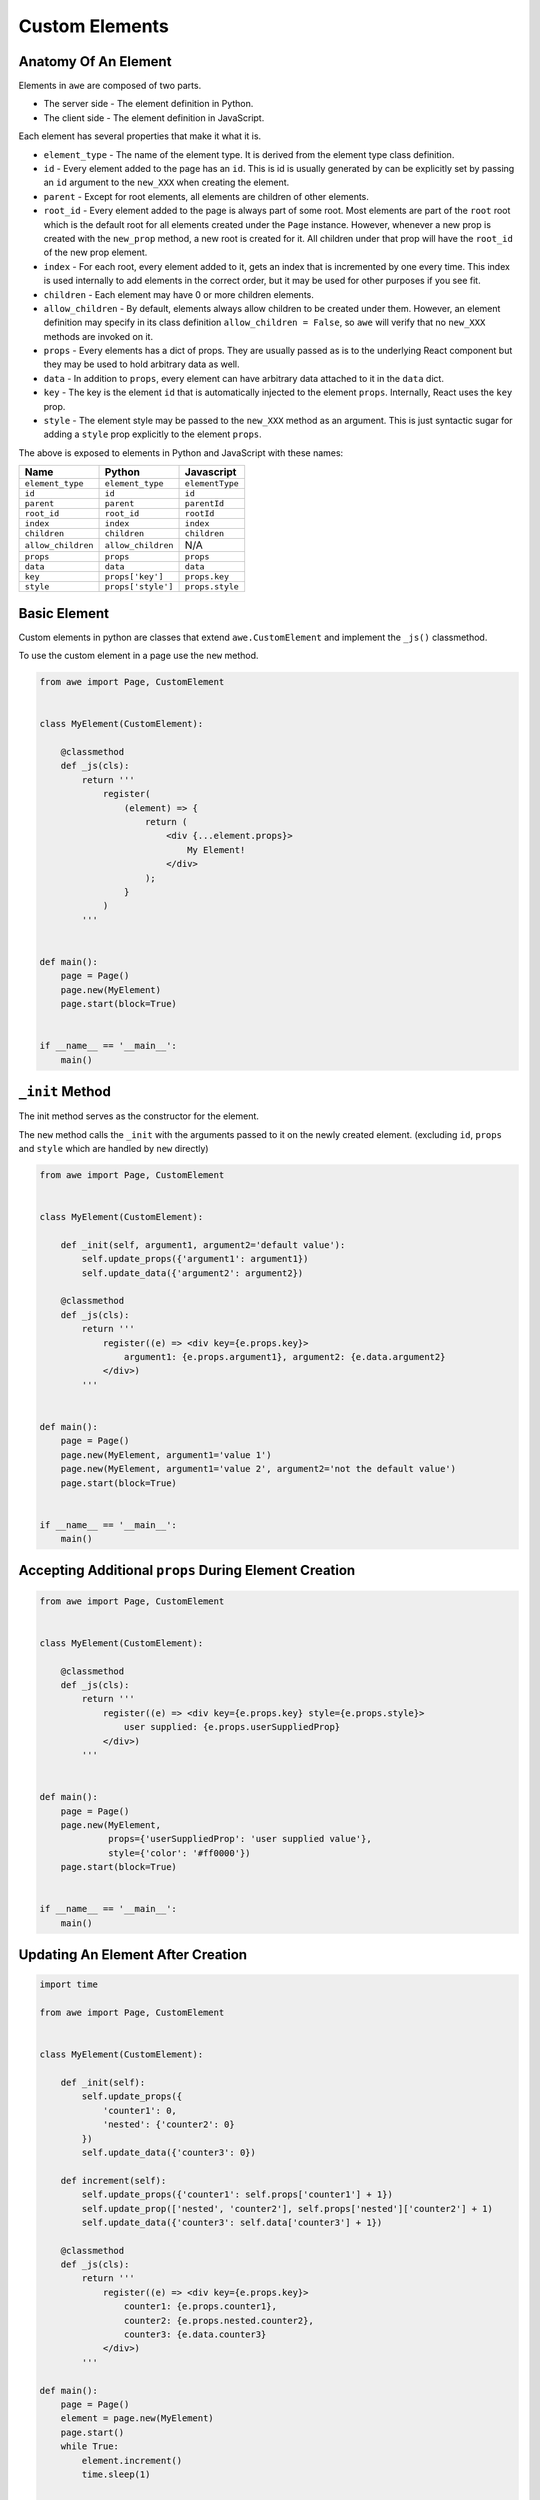 Custom Elements
===============

Anatomy Of An Element
---------------------

Elements in ``awe`` are composed of two parts.

- The server side - The element definition in Python.
- The client side - The element definition in JavaScript.

Each element has several properties that make it what it is.

* ``element_type`` - The name of the element type. It is derived from the element type class definition.
* ``id`` - Every element added to the page has an ``id``. This is id is usually generated by can be explicitly set by
  passing an ``id`` argument to the ``new_XXX`` when creating the element.
* ``parent`` - Except for root elements, all elements are children of other elements.
* ``root_id`` - Every element added to the page is always part of some root. Most elements are part of the ``root`` root
  which is the default root for all elements created under the ``Page`` instance.
  However, whenever a new prop is created with the ``new_prop`` method, a new root is created for it. All children under
  that prop will have the ``root_id`` of the new prop element.
* ``index`` - For each root, every element added to it, gets an index that is incremented by one every time. This index
  is used internally to add elements in the correct order, but it may be used for other purposes if you see fit.
* ``children`` - Each element may have 0 or more children elements.
* ``allow_children`` - By default, elements always allow children to be created under them.
  However, an element definition may specify in its class definition ``allow_children = False``, so ``awe`` will verify
  that no ``new_XXX`` methods are invoked on it.
* ``props`` - Every elements has a dict of props. They are usually passed as is to the underlying React component
  but they may be used to hold arbitrary data as well.
* ``data`` - In addition to ``props``, every element can have arbitrary data attached to it in the ``data`` dict.
* ``key`` - The key is the element ``id`` that is automatically injected to the element ``props``. Internally, React
  uses the ``key`` prop.
* ``style`` - The element style may be passed to the ``new_XXX`` method as an argument. This is just syntactic sugar
  for adding a ``style`` prop explicitly to the element ``props``.

The above is exposed to elements in Python and JavaScript with these names:

================== ================== ===============
Name               Python             Javascript
================== ================== ===============
``element_type``   ``element_type``   ``elementType``
``id``             ``id``             ``id``
``parent``         ``parent``         ``parentId``
``root_id``        ``root_id``        ``rootId``
``index``          ``index``          ``index``
``children``       ``children``       ``children``
``allow_children`` ``allow_children`` N/A
``props``          ``props``          ``props``
``data``           ``data``           ``data``
``key``            ``props['key']``   ``props.key``
``style``          ``props['style']`` ``props.style``
================== ================== ===============

Basic Element
-------------

Custom elements in python are classes that extend ``awe.CustomElement`` and implement the ``_js()`` classmethod.

To use the custom element in a page use the ``new`` method.

.. code-block:: python

    from awe import Page, CustomElement


    class MyElement(CustomElement):

        @classmethod
        def _js(cls):
            return '''
                register(
                    (element) => {
                        return (
                            <div {...element.props}>
                                My Element!
                            </div>
                        );
                    }
                )
            '''


    def main():
        page = Page()
        page.new(MyElement)
        page.start(block=True)


    if __name__ == '__main__':
        main()


``_init`` Method
----------------

The init method serves as the constructor for the element.

The ``new`` method calls the ``_init`` with the arguments passed to it on the newly created element. (excluding ``id``,
``props`` and ``style`` which are handled by ``new`` directly)

.. code-block:: python

    from awe import Page, CustomElement


    class MyElement(CustomElement):

        def _init(self, argument1, argument2='default value'):
            self.update_props({'argument1': argument1})
            self.update_data({'argument2': argument2})

        @classmethod
        def _js(cls):
            return '''
                register((e) => <div key={e.props.key}>
                    argument1: {e.props.argument1}, argument2: {e.data.argument2}
                </div>)
            '''


    def main():
        page = Page()
        page.new(MyElement, argument1='value 1')
        page.new(MyElement, argument1='value 2', argument2='not the default value')
        page.start(block=True)


    if __name__ == '__main__':
        main()

Accepting Additional ``props`` During Element Creation
------------------------------------------------------

.. code-block:: python

    from awe import Page, CustomElement


    class MyElement(CustomElement):

        @classmethod
        def _js(cls):
            return '''
                register((e) => <div key={e.props.key} style={e.props.style}>
                    user supplied: {e.props.userSuppliedProp}
                </div>)
            '''


    def main():
        page = Page()
        page.new(MyElement,
                 props={'userSuppliedProp': 'user supplied value'},
                 style={'color': '#ff0000'})
        page.start(block=True)


    if __name__ == '__main__':
        main()


Updating An Element After Creation
----------------------------------

.. code-block:: python

    import time

    from awe import Page, CustomElement


    class MyElement(CustomElement):

        def _init(self):
            self.update_props({
                'counter1': 0,
                'nested': {'counter2': 0}
            })
            self.update_data({'counter3': 0})

        def increment(self):
            self.update_props({'counter1': self.props['counter1'] + 1})
            self.update_prop(['nested', 'counter2'], self.props['nested']['counter2'] + 1)
            self.update_data({'counter3': self.data['counter3'] + 1})

        @classmethod
        def _js(cls):
            return '''
                register((e) => <div key={e.props.key}>
                    counter1: {e.props.counter1},
                    counter2: {e.props.nested.counter2},
                    counter3: {e.data.counter3}
                </div>)
            '''

    def main():
        page = Page()
        element = page.new(MyElement)
        page.start()
        while True:
            element.increment()
            time.sleep(1)


    if __name__ == '__main__':
        main()


Advanced Element Updates
------------------------

.. code-block:: python

    import time
    from collections import deque

    from awe import Page, CustomElement


    class MyElement(CustomElement):

        def _init(self):
            self.update_props({'list1': []})
            self.update_data({
                'deque1': deque(),
                'nested': {'list2': []}
            })

        def update_things(self):
            now = int(time.time())
            list2_data = [now, now + 1]
            self.props['list1'].append(now)
            self.data['deque1'].appendleft(now)
            self.data['nested']['list2'].extend(list2_data)
            self.update_element(['props', 'list1'], action='append', data=now)
            self.update_element(['data', 'deque1'], action='prepend', data=now)
            self.update_element(['data', 'nested', 'list2'], action='extend', data=list2_data)

        def _prepare_data(self, data):
            result = data.copy()
            result['deque1'] = list(result['deque1'])
            return result

        @classmethod
        def _js(cls):
            return '''
                register((e) => <div key={e.props.key}>
                    {e.props.list1.map((item, index) => (<span key={index.toString()}>list1: {item}</span>))}
                    <br /><br />
                    {e.data.deque1.map((item, index) => (<span key={index.toString()}>deque1: {item}</span>))}
                    <br /><br />
                    {e.data.nested.list2.map((item, index) => (<span key={index.toString()}>list2: {item}</span>))}
                </div>)
            '''


    def main():
        page = Page()
        element = page.new(MyElement)
        page.start()
        while True:
            element.update_things()
            time.sleep(1)


    if __name__ == '__main__':
        main()


Available Window Globals
------------------------

.. code-block:: python

    from awe import Page, CustomElement


    class Popover(CustomElement):

        def _init(self, title):
            self.update_props({'title': title})

        @classmethod
        def _js(cls):
            return '''
                class Popover extends React.Component {
                    render() {
                        const element = this.props.element;
                        return (
                            <antd.Popover {...element.props}>
                                {element.children}
                            </antd.Popover>
                        );
                    }
                }
                register((e) => <Popover element={e} />)
            '''


    def main():
        page = Page()
        popover = page.new(Popover, title='Some Title')
        popover.new_button(lambda: None, 'Hover Me!')
        content = popover.new_prop('content')
        content.new_text('line 1')
        content.new_text('line 2')
        page.start(block=True)


    if __name__ == '__main__':
        main()


Variables And Functions
-----------------------
TODO: document these

* _new_variable
* element.variables (.value)
* Awe.updateVariable
* _register
* Awe.call

External Scripts And Stylesheets
--------------------------------
TODO: document

Custom Update Element Action
----------------------------
TODO: document

Note
----
I stopped documenting the above sections because I am assuming very few people even use the most basic functionally of
``awe``, let alone implement custom elements.

If I am mistaken and you happen to be reading this and wishing the above would include useful information,
open an issue on GitHub and I'll be happy to complete it, knowing someone finds it useful.

Additional Reference
--------------------

See the Python side implementation of the builtin elements in
`awe/view.py <https://github.com/dankilman/awe/blob/master/awe/view.py>`_.

See the JavaScript side implementation of the builtin elements in
`components/index.js <https://github.com/dankilman/awe/blob/master/awe/resources/client/awe/src/components/index.js>`_.

They all use the same API used by custom elements.

See the
`examples/custom_element.py <https://github.com/dankilman/awe/blob/master/examples/custom_element.py>`_
example for a simple full example.
